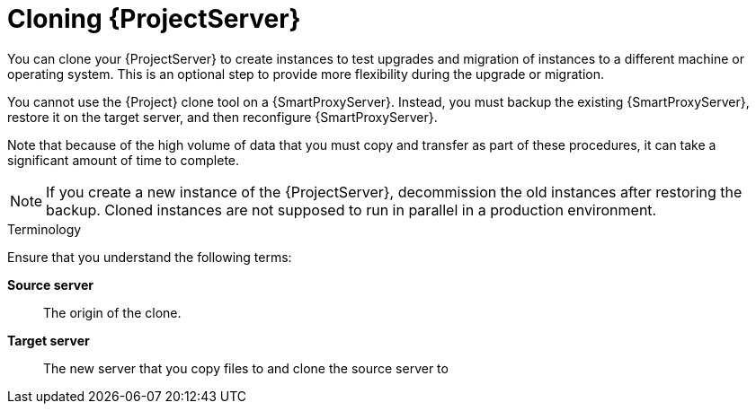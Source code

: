 [id="cloning_{project-context}_server"]
= Cloning {ProjectServer}

You can clone your {ProjectServer} to create instances to test upgrades and migration of instances to a different machine or operating system.
This is an optional step to provide more flexibility during the upgrade or migration.

You cannot use the {Project} clone tool on a {SmartProxyServer}.
Instead, you must backup the existing {SmartProxyServer}, restore it on the target server, and then reconfigure {SmartProxyServer}.

Note that because of the high volume of data that you must copy and transfer as part of these procedures, it can take a significant amount of time to complete.

[NOTE]
====
If you create a new instance of the {ProjectServer}, decommission the old instances after restoring the backup.
Cloned instances are not supposed to run in parallel in a production environment.
====

.Terminology
Ensure that you understand the following terms:

*Source server*:: The origin of the clone.

*Target server*:: The new server that you copy files to and clone the source server to
